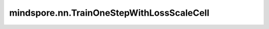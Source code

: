mindspore.nn.TrainOneStepWithLossScaleCell
==========================================

.. py:class:: mindspore.nn.TrainOneStepWithLossScaleCell(network, optimizer, scale_sense)

    使用混合精度功能的训练网络。

    实现了包含损失缩放（loss scale）的单次训练。它使用网络、优化器和用于更新损失缩放系数（loss scale）的Cell(或一个Tensor)作为参数。可在host侧或device侧更新损失缩放系数。
    如果需要在host侧更新，使用Tensor作为 `scale_sense` ，否则，使用可更新损失缩放系数的Cell实例作为 `scale_sense` 。

    **参数：**

    - **network** (Cell) - 训练网络。仅支持单输出网络。
    - **optimizer** (Cell) - 用于更新网络参数的优化器。
    - **scale_sense** (Union[Tensor, Cell]) - 如果此值为Cell类型，`TrainOneStepWithLossScaleCell` 会调用它来更新损失缩放系数。如果此值为Tensor类型，可调用 `set_sense_scale` 来更新损失缩放系数，shape为 :math:`()` 或 :math:`(1,)` 。

    **输入：**

    - **(*inputs)** (Tuple(Tensor)) - shape为 :math:`(N, \ldots)` 的Tensor组成的元组。

    **输出：**

    Tuple，包含三个Tensor，分别为损失函数值、溢出状态和当前损失缩放系数。

    - **loss** （Tensor） - 标量，表示损失函数值。
    - **overflow** （Tensor）- 类型为bool的标量，表示是否发生溢出。
    - **loss scale** （Tensor）- 表示损失放大系数，shape为 :math:`()` 或 :math:`(1,)` 。

    **异常：**

    - **TypeError** - `scale_sense` 既不是Cell，也不是Tensor。
    - **ValueError** - `scale_sense` 的shape既不是(1,)也不是()。

    .. py:method:: get_overflow_status(status, compute_output)

        获取浮点溢出状态。

        溢出检测的目标过程执行完成后，获取溢出结果。继承该类自定义训练网络时，可复用该接口。

        **参数：**

        - **status** (object) - 用于检测溢出的状态实例。
        - **compute_output** - 对特定计算过程进行溢出检测时，将 `compute_output` 设置为该计算过程的输出，以确保在执行计算之前获取了 `status`。

        **返回：**

        bool，是否发生溢出。

    .. py:method:: process_loss_scale(overflow)

        根据溢出状态计算损失缩放系数。
        
        继承该类自定义训练网络时，可复用该接口。

        **参数：**

        - **overflow** (bool) - 是否发生溢出。

        **返回：**

        bool，溢出状态，即输入。

    .. py:method:: set_sense_scale(sens)

        如果使用了Tensor类型的 `scale_sense` ，可调用此函数修改它的值。

        **参数：**

        - **sens** （Tensor）- 新的损失缩放系数，其shape和类型需要与原始 `scale_sense` 相同。

    .. py:method:: start_overflow_check(pre_cond, compute_input)

        启动浮点溢出检测。创建并清除溢出检测状态。

        指定参数 `pre_cond` 和 `compute_input` ，以确保在正确的时间清除溢出状态。以当前接口为例，我们需要在损失函数计算后进行清除状态，在梯度计算过程中检测溢出。在这种情况下，`pre_cond` 应为损失函数的输出，而 `compute_input` 应为梯度计算函数的输入。继承该类自定义训练网络时，可复用该接口。

        **参数：**

        - **pre_cond** (Tensor) - 启动溢出检测的先决条件。它决定溢出状态清除和先前处理的执行顺序。它确保函数 `start_overflow` 在执行完先决条件后清除状态。
        - **compute_input** (object) - 后续运算的输入。需要对特定的计算过程进行溢出检测。将 `compute_input` 设置这一计算过程的输入，以确保在执行该计算之前清除了溢出状态。

        **返回：**

        Tuple[object, object]，GPU后端的第一个值为False，而其他后端的第一个值是NPUAllocFloatStatus的实例。该值用于在 `get_overflow_status` 期间检测溢出。第二个值与 `compute_input` 的输入相同，用于控制执行序。
